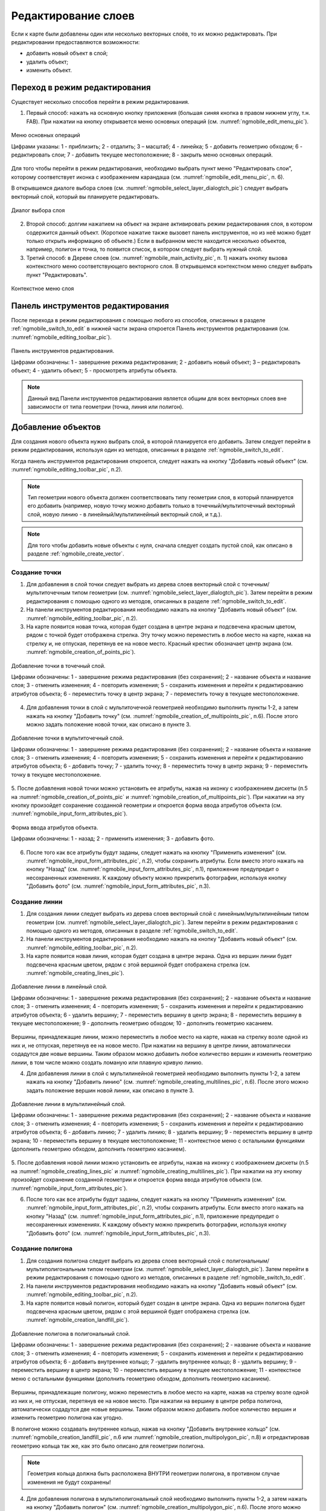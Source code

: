 .. sectionauthor:: Дмитрий Барышников <dmitry.baryshnikov@nextgis.ru>

.. _ngmobile_editing:

Редактирование слоев
=====================

Если к карте были добавлены один или несколько векторных слоёв, то их можно 
редактировать. При редактировании предоставляются возможности:

* добавить новый объект в слой;
* удалить объект;
* изменить объект.

.. _ngmobile_switch_to_edit:

Переход в режим редактирования
------------------------------

Существует несколько способов перейти в режим редактирования. 

1. Первый способ: нажать на основную кнопку приложения (большая синяя кнопка в правом нижнем углу, т.н. FAB). При нажатии на кнопку открывается меню основных операций (см. :numref:`ngmobile_edit_menu_pic`).

.. figure:: _static/ngmobile_edit_menu.png
   :name: ngmobile_edit_menu_pic
   :align: center
   :width: 10cm
   
   Меню основных операций
   
   Цифрами указаны: 1 - приблизить; 2 - отдалить; 3 – масштаб; 4 - линейка; 5 - добавить геометрию обходом; 6 - редактировать слои; 7 - добавить текущее местоположение; 8 - закрыть меню основных операций.

Для того чтобы перейти в режим редактирования, необходимо выбрать пункт меню "Редактировать слои", которому соответствует иконка с изображением карандаша (см. :numref:`ngmobile_edit_menu_pic`, п. 6).

В открывшемся диалоге выбора слоев (см. :numref:`ngmobile_select_layer_dialogtch_pic`) следует выбрать векторный слой, который вы планируете редактировать. 

.. figure:: _static/select_layer_dialogtch.png
   :name: ngmobile_select_layer_dialogtch_pic
   :align: center
   :width: 8cm
   
   Диалог выбора слоя

2. Второй способ: долгим нажатием на объект на экране активировать режим редактирования слоя, в котором содержится данный объект. (Короткое нажатие также вызовет панель инструментов, но из неё можно будет только открыть информацию об объекте.) Если в выбранном месте находится несколько объектов, например, полигон и точка, то появится список, в котором следует выбрать нужный слой.

3. Третий способ: в Дереве слоев (см. :numref:`ngmobile_main_activity_pic`, п. 1) нажать кнопку вызова контекстного меню соответствующего векторного слоя. В открывшемся контекстном меню следует выбрать пункт "Редактировать".

.. figure:: _static/mobile_layer_context_edit_ru.png
   :name: mobile_layer_context_edit_pic
   :align: center
   :width: 8cm
   
   Контекстное меню слоя

.. _ngmobile_editing_toolbar:

Панель инструментов редактирования
----------------------------------

После перехода в режим редактирования с помощью любого из способов, описанных в разделе :ref:`ngmobile_switch_to_edit` в нижней части экрана откроется Панель инструментов редактирования (см. :numref:`ngmobile_editing_toolbar_pic`).

.. figure:: _static/toolbar_edit_layer.png
   :name: ngmobile_editing_toolbar_pic
   :align: center
   :width: 10cm
   
   Панель инструментов редактирования.
   
   Цифрами обозначены: 1 - завершение режима редактирования; 2 - добавить новый объект; 3 – редактировать объект; 4 - удалить объект; 5 - просмотреть атрибуты объекта.

.. note::
   Данный вид Панели инструментов редактирования является общим для всех векторных слоев вне зависимости от типа геометрии (точка, линия или полигон).

.. _ngmobile_add_geometry:

Добавление объектов
-------------------

Для создания нового объекта нужно выбрать слой, в которой планируется его добавить. Затем следует перейти в режим редактирования, используя один из методов, описанных в разделе :ref:`ngmobile_switch_to_edit`. 

Когда панель инструментов редактирования откроется, следует нажать на кнопку "Добавить новый объект" (см. :numref:`ngmobile_editing_toolbar_pic`, п.2). 

.. note::
   Тип геометрии нового объекта должен соответствовать типу геометрии слоя, в который планируется его добавить (например, новую точку можно добавить только в точечный/мультиточечный векторный слой, новую линию - в линейный/мультилинейный векторный слой, и т.д.).

.. note::
   Для того чтобы добавить новые объекты с нуля, сначала следует создать пустой слой, как описано в разделе :ref:`ngmobile_create_vector`.

.. _ngmobile_add_point:

Создание точки
^^^^^^^^^^^^^^

1. Для добавления в слой точки следует выбрать из дерева слоев векторный слой с точечным/мультиточечным типом геометрии (см. :numref:`ngmobile_select_layer_dialogtch_pic`). Затем перейти в режим редактирования с помощью одного из методов, описанных в разделе :ref:`ngmobile_switch_to_edit`.

2. На панели инструментов редактирования необходимо нажать на кнопку "Добавить новый объект" (см. :numref:`ngmobile_editing_toolbar_pic`, п.2). 

3. На карте появится новая точка, которая будет создана в центре экрана и подсвечена красным цветом, рядом с точкой будет отображена стрелка. Эту точку можно переместить в любое место на карте, нажав на стрелку и, не отпуская, перетянув ее на новое место. Красный крестик обозначает центр экрана (см. :numref:`ngmobile_creation_of_points_pic`).

.. figure:: _static/creation_of_points.png
   :name: ngmobile_creation_of_points_pic
   :align: center
   :width: 10cm

   Добавление точки в точечный слой.
   
   Цифрами обозначены: 1 - завершение режима редактирования (без сохранения); 2 - название объекта и название слоя; 3 - отменить изменения; 4 - повторить изменения; 5 - сохранить изменения и перейти к редактированию атрибутов объекта; 6 - переместить точку в центр экрана; 7 - переместить точку в текущее местоположение.
 
4. Для добавления точки в слой с мультиточечной геометрией необходимо выполнить пункты 1-2, а затем нажать на кнопку "Добавить точку" (см. :numref:`ngmobile_creation_of_multipoints_pic`, п.6). После этого можно задать положение новой точки, как описано в пункте 3.
    
.. figure:: _static/creation_of_multipoints.png
   :name: ngmobile_creation_of_multipoints_pic
   :align: center
   :width: 10cm

   Добавление точки в мультиточечный слой.
   
   Цифрами обозначены: 1 - завершение режима редактирования (без сохранения); 2 - название объекта и название слоя; 3 - отменить изменения; 4 - повторить изменения; 5 - сохранить изменения и перейти к редактированию атрибутов объекта;  6 - добавить точку; 7 - удалить точку; 8 - переместить точку в центр экрана; 9 - переместить точку в текущее местоположение.
    
5. После добавления новой точки можно установить ее атрибуты, нажав на иконку с изображением дискеты (п.5 на :numref:`ngmobile_creation_of_points_pic` и :numref:`ngmobile_creation_of_multipoints_pic`). При нажатии на эту кнопку произойдет 
сохранение созданной геометрии и откроется форма ввода атрибутов объекта  (см. :numref:`ngmobile_input_form_attributes_pic`).

.. figure:: _static/input_form_attributes.png
   :name: ngmobile_input_form_attributes_pic
   :align: center
   :width: 10cm
   
   Форма ввода атрибутов объекта.
   
   Цифрами обозначены: 1 - назад; 2 - применить изменения; 3 - добавить фото.
   
6. После того как все атрибуты будут заданы, следует нажать на кнопку "Применить изменения" (см. :numref:`ngmobile_input_form_attributes_pic`, п.2), чтобы сохранить атрибуты. Если вместо этого нажать на кнопку "Назад" (см. :numref:`ngmobile_input_form_attributes_pic`, п.1), приложение предупредит о несохраненных изменениях. К каждому объекту можно прикрепить фотографии, используя кнопку "Добавить фото" (см. :numref:`ngmobile_input_form_attributes_pic`, п.3).

.. _ngmobile_add_line:

Создание линии
^^^^^^^^^^^^^^

1. Для создания линии следует выбрать из дерева слоев векторный слой с линейным/мультилинейным типом геометрии (см. :numref:`ngmobile_select_layer_dialogtch_pic`). Затем перейти в режим редактирования с помощью одного из методов, описанных в разделе :ref:`ngmobile_switch_to_edit`.

2. На панели инструментов редактирования необходимо нажать на кнопку "Добавить новый объект" (см. :numref:`ngmobile_editing_toolbar_pic`, п.2).

3. На карте появится новая линия, которая будет создана в центре экрана. Одна из вершин линии будет подсвечена красным цветом, рядом с этой вершиной будет отображена стрелка (см. :numref:`ngmobile_creating_lines_pic`).

.. figure:: _static/creating_lines.png
   :name: ngmobile_creating_lines_pic
   :align: center
   :width: 10cm

   Добавление линии в линейный слой.
   
   Цифрами обозначены: 1 - завершение режима редактирования (без сохранения); 2 - название объекта и название слоя; 3 - отменить изменения; 4 - повторить изменения; 5 - сохранить изменения и перейти к редактированию атрибутов объекта;  6 - удалить вершину; 7 - переместить вершину в центр экрана; 8 - переместить вершину в текущее местоположение; 9 - дополнить геометрию обходом; 10 - дополнить геометрию касанием.

Вершины, принадлежащие линии, можно переместить в любое место на карте, нажав на стрелку возле одной из них и, не отпуская, перетянув ее на новое место. При нажатии на вершину в центре линии, автоматически содадутся две новые вершины. Таким образом можно добавить любое количество вершин и изменить геометрию линии, в том числе можно создать ломаную или плавную кривую линию.

4. Для добавления линии в слой с мультилинейной геометрией необходимо выполнить пункты 1-2, а затем нажать на кнопку "Добавить линию" (см. :numref:`ngmobile_creating_multilines_pic`, п.6). После этого можно задать положение вершин новой линии, как описано в пункте 3.

.. figure:: _static/creating_multilines.png
   :name: ngmobile_creating_multilines_pic
   :align: center
   :width: 10cm

   Добавление линии в мультилинейный слой.
   
   Цифрами обозначены: 1 - завершение режима редактирования (без сохранения); 2 - название объекта и название слоя; 3 - отменить изменения; 4 - повторить изменения; 5 - сохранить изменения и перейти к редактированию атрибутов объекта;  6 - добавить линию; 7 - удалить линию; 8 - удалить вершину; 9 - переместить вершину в центр экрана; 10 - переместить вершину в текущее местоположение; 11 - контекстное меню с остальными функциями (дополнить геометрию обходом, дополнить геометрию касанием).

5. После добавления новой линии можно установить ее атрибуты, нажав на иконку с изображением дискеты (п.5 на :numref:`ngmobile_creating_lines_pic` и :numref:`ngmobile_creating_multilines_pic`). При нажатии на эту кнопку произойдет 
сохранение созданной геометрии и откроется форма ввода атрибутов объекта (см. :numref:`ngmobile_input_form_attributes_pic`).

6. После того как все атрибуты будут заданы, следует нажать на кнопку "Применить изменения" (см. :numref:`ngmobile_input_form_attributes_pic`, п.2), чтобы сохранить атрибуты. Если вместо этого нажать на кнопку "Назад" (см. :numref:`ngmobile_input_form_attributes_pic`, п.1), приложение предупредит о несохраненных изменениях. К каждому объекту можно прикрепить фотографии, используя кнопку "Добавить фото" (см. :numref:`ngmobile_input_form_attributes_pic`, п.3).

.. _ngmobile_add_polygon:

Создание полигона
^^^^^^^^^^^^^^^^^

1. Для создания полигона следует выбрать из дерева слоев векторный слой с полигональным/мультиполигональным типом геометрии (см. :numref:`ngmobile_select_layer_dialogtch_pic`). Затем перейти в режим редактирования с помощью одного из методов, описанных в разделе :ref:`ngmobile_switch_to_edit`.

2. На панели инструментов редактирования необходимо нажать на кнопку "Добавить новый объект" (см. :numref:`ngmobile_editing_toolbar_pic`, п.2).

3. На карте появится новый полигон, который будет создан в центре экрана. Одна из вершин полигона будет подсвечена красным цветом, рядом с этой вершиной будет отображена стрелка (см. :numref:`ngmobile_creation_landfill_pic`).

.. figure:: _static/creation_landfill.png
   :name: ngmobile_creation_landfill_pic
   :align: center
   :width: 10cm

   Добавление полигона в полигональный слой.
   
   Цифрами обозначены: 1 - завершение режима редактирования (без сохранения); 2 - название объекта и название слоя; 3 - отменить изменения; 4 - повторить изменения; 5 - сохранить изменения и перейти к редактированию атрибутов объекта;  6 - добавить внутреннее кольцо; 7 -удалить внутреннее кольцо; 8 - удалить вершину; 9 - переместить вершину в центр экрана; 10 - переместить вершину в текущее местоположение; 11 - контекстное меню с остальными функциями (дополнить геометрию обходом, дополнить геометрию касанием).

Вершины, принадлежащие полигону, можно переместить в любое место на карте, нажав на стрелку возле одной из них и, не отпуская, перетянув ее на новое место. При нажатии на вершину в центре ребра полигона, автоматически содадутся две новые вершины. Таким образом можно добавить любое количество вершин и изменить геометрию полигона как угодно.

В полигоне можно создавать внутреннее кольцо, нажав на кнопку "Добавить внутреннее кольцо" (см. :numref:`ngmobile_creation_landfill_pic`, п.6 или :numref:`ngmobile_creation_multipolygon_pic`, п.8) и отредактировав геометрию кольца так же, как это было описано для геометрии полигона.

.. note::
   Геометрия кольца должна быть расположена ВНУТРИ геометрии полигона, в противном случае изменения не будут сохранены!

4. Для добавления полигона в мультиполигональный слой необходимо выполнить пункты 1-2, а затем нажать на кнопку "Добавить полигон" (см. :numref:`ngmobile_creation_multipolygon_pic`, п.6). После этого можно задать геометрию нового полигона, как описано в пункте 3.

.. figure:: _static/creation_multipolygon.png
   :name: ngmobile_creation_multipolygon_pic
   :align: center
   :width: 10cm

   Добавление полигона в мультиполигональный слой.
   
   Цифрами обозначены: 1 - завершение режима редактирования (без сохранения); 2 - название объекта и название слоя; 3 - отменить изменения; 4 - повторить изменения; 5 - сохранить изменения и перейти к редактированию атрибутов объекта;  6 - добавить полигон; 7 - удалить полигон; 8 - добавить внутреннее кольцо; 9 -удалить внутреннее кольцо; 10 - удалить вершину; 11 - контекстное меню с остальными функциями (переместить вершину в центр экрана; переместить вершину в текущее местоположение; дополнить геометрию обходом, дополнить геометрию касанием).

5. После добавления нового полигона можно установить его атрибуты, нажав на иконку с изображением дискеты (см. п.5 на :numref:`ngmobile_creation_landfill_pic` и :numref:`ngmobile_creation_multipolygon_pic`). При нажатии на эту кнопку произойдет 
сохранение созданной геометрии и откроется форма ввода атрибутов объекта (см. :numref:`ngmobile_input_form_attributes_pic`).

6. После того как все атрибуты будут заданы, следует нажать на кнопку "Применить изменения" (см. :numref:`ngmobile_input_form_attributes_pic`, п.2), чтобы сохранить атрибуты. Если вместо этого нажать на кнопку "Назад" (см. :numref:`ngmobile_input_form_attributes_pic`, п.1), приложение предупредит о несохраненных изменениях. К каждому объекту можно прикрепить фотографии, используя кнопку "Добавить фото" (см. :numref:`ngmobile_input_form_attributes_pic`, п.3).

.. _ngmobile_add_location:

Добавление текущего местоположения
----------------------------------

Для добавления текущего местоположения в векторный слой, необходимо нажать кнопку меню основных операций (см. :numref:`ngmobile_main_activity_pic`, п.8) и затем нажать на иконку с изображением пушпина (см. :numref:`ngmobile_edit_menu_pic`, п.7). 
В открывшемся диалоге следует выбрать слой, в который необходимо добавить текущее местоположение (отображаются только 
точечные и мультиточечные слои) (см. :numref:`ngmobile_select_layer_dialog_pic`). Если доступен только один точечный/мультиточечный слой, то он будет выбран автоматически.

.. figure:: _static/ngmobile_selectlayer.png
   :name: ngmobile_select_layer_dialog_pic
   :align: center
   :width: 10cm
   
   Диалог выбора слоя для добавления текущего местоположения.

Текущее местоположение будет добавлено в выбранный слой в виде нового точечного объекта (при добавлении в точечный слой) или мультиточечного объекта, состоящего из одной точки (при добавлении в мультиточечный слой).

После создания нового объекта можно задать его атрибуты, как описано в п. 5 и 6 раздела :ref:`ngmobile_add_point`.

.. note::
   Текущее местоположение можно добавлять только в точечные и мультиточечные слои!

.. _ngmobile_add_track:

Создание линии или полигона обходом
-----------------------------------

Для добавления линии или полигона обходом в векторный слой необходимо нажать кнопку меню основных операций (см. :numref:`ngmobile_main_activity_pic`, п.8) и затем нажать на иконку с изображением в виде идущего человека (см. :numref:`ngmobile_edit_menu_pic`, п. 5). В открывшемся диалоге следует выбрать слой, в который необходимо добавить геометрию обходом (отображаются только линейные/мультилинейные и полигональные/мультиполигональные слои) (см. :numref:`ngmobile_select_layer_by_walk_dialog_pic`). 

.. figure:: _static/ngmobile_selectlayer_by_walk.png
   :name: ngmobile_select_layer_by_walk_dialog_pic
   :align: center
   :width: 10cm
   
   Диалог выбора слоя для добавления геометрии обходом.
   
Больше информации о добавлении геометрий обходом можно найти в разделе :ref:`ngmobile_edit_vector_tracks`.

.. note::
   Треки можно добавлять только в линейные/мультилинейные или полигональные/мультиполигональные слои!
   
.. _ngmobile_edit_geometry:

Изменение геометрии
-------------------

.. _ngmobile_edit_point:

Редактирование точки и мультиточки
^^^^^^^^^^^^^^^^^^^^^^^^^^^^^^^^^^^

Для того чтобы начать редактировать геометрию точки, следует перейти в режим редактирования слоя с помощью любого из трех методов, описанных в разделе :ref:`ngmobile_switch_to_edit`. Далее необходимо выделить точку путем нажатия на нее (если это не было сделано ранее). Выделенный объект изменит свой цвет на **синий**. Затем необходимо нажать на иконку с изображением карандаша на нижней панели инструментов (см. :numref:`ngmobile_editing_toolbar_pic`, п.3). После этого объект изменит свой цвет на **красный**, рядом с объектом будет отображена стрелка.

Для того чтобы изменить положение точки, следует зажать стрелку и перетянуть ее на новое место. Кроме того, точку можно переместить в центр экрана (см. :numref:`ngmobile_editing_of_points_pic`, п.6) или в текущее местоположение (см. :numref:`ngmobile_editing_of_points_pic`, п.7) с помощью соответствующих команд на нижней панели инструментов.

Можно отменить редактирование в любой момент времени без сохранения изменений, выбрав соответствующую команду (см. :numref:`ngmobile_editing_of_points_pic`, п.1). 

.. figure:: _static/editing_of_points.png
   :name: ngmobile_editing_of_points_pic
   :align: center
   :width: 10cm
   
   Редактирование точки.
   
   Цифрами обозначены: 1 - завершение режима редактирования (без сохранения); 2 - название объекта и название слоя; 3 - отменить изменения; 4 - повторить изменения; 5 -  сохранить изменения и перейти к редактированию атрибутов объекта; 6 - переместить точку в центр экрана; 7 - переместить точку в текущее местоположение.
    
При редактировании мультиточки выделяются все входящие в нее точки. Редактируемая в данный момент точка подсвечена красным цветом, рядом с точкой отображена стрелка (см. :numref:`ngmobile_creating_multipoint3_pic`)

.. figure:: _static/ngmobile_edit_multipoint_new_rus.png
   :name: ngmobile_creating_multipoint3_pic
   :align: center
   :width: 10cm

   Редактирование мультиточки.
   
   Цифрами обозначены: 1 - завершение режима редактирования (без сохранения); 2 - название объекта и название слоя; 3 - отменить изменения; 4 - повторить изменения; 5 - сохранить изменения и перейти к редактированию атрибутов объекта;  6 - добавить точку; 7 - удалить точку; 8 - переместить точку в центр экрана; 9 - переместить точку в текущее местоположение.
   
Панель редактирования позволяет добавить новую точку к мультиточке (см. :numref:`ngmobile_creating_multipoint3_pic`, п.6), удалить выбранную точку из мультиточки (см. :numref:`ngmobile_creating_multipoint3_pic`, п.7), переместить выбранную точку в любое новое положение, потянув за стрелку возле нее, или в центр экрана (см. :numref:`ngmobile_creating_multipoint3_pic`, п.8), или в текущее местоположение (см. :numref:`ngmobile_creating_multipoint3_pic`, п.9). 

.. _ngmobile_edit_line:

Редактирование линии и мультилинии
^^^^^^^^^^^^^^^^^^^^^^^^^^^^^^^^^^^

Для того чтобы начать редактировать геометрию линии, следует перейти в режим редактирования слоя с помощью любого из трех методов, описанных в разделе :ref:`ngmobile_switch_to_edit`. Далее необходимо выделить линию путем нажатия на нее (если это не было сделано ранее). Выделенный объект изменит свой цвет на **синий**. Затем необходимо нажать на иконку с изображением карандаша на нижней панели инструментов (см. :numref:`ngmobile_editing_toolbar_pic`, п.3). После этого объект изменит свой цвет на **красный**, рядом с одной из вершин объекта будет отображена стрелка. 

Для того чтобы изменить положение выбранной вершины линии, следует зажать стрелку и перетянуть ее на новое место. Кроме того, вершину можно переместить в центр экрана (см. :numref:`ngmobile_editing_lines_pic`, п.7) или в текущее местоположение (см. :numref:`ngmobile_editing_lines_pic`, п.8) с помощью соответствующих команд на нижней панели инструментов.

Также можно удалить выделенную вершину с помощью команды "Удалить" (см. :numref:`ngmobile_editing_lines_pic`, п.6).

Изменяя положение вершин линии, можно получить кривую или ломаную линию, соответствующую географической форме объекта.

.. figure:: _static/editing_lines.png
   :name: ngmobile_editing_lines_pic
   :align: center
   :width: 10cm
   
   Редактирование линии.
   
   Цифрами обозначены: 1 - завершение режима редактирования (без сохранения); 2 - название объекта и название слоя; 3 - отменить изменения; 4 - повторить изменения; 5 - сохранить изменения и перейти к редактированию атрибутов объекта; 6 - удалить вершину; 7 - переместить вершину в центр экрана; 8 - переместить вершину в текущее местоположение; 9 - дополнить геометрию обходом; 10 - дополнить геометрию касанием.
   
.. note::
   Если в линии останется одна вершина, то такая линия будет удалена. 

При редактировании мультилинии выделяются все входящие в нее линии. Редактируемая в данный момент линия и одна из ее вершин подсвечены красным цветом, рядом с вершиной отображена стрелка (см. :numref:`ngmobile_edit_multilines_pic`)

.. figure:: _static/editing_multilines.png
   :name: ngmobile_edit_multilines_pic
   :align: center
   :width: 10cm

   Редактирование мультилинии.
   
   Цифрами обозначены: 1 - завершение режима редактирования (без сохранения); 2 - название объекта и название слоя; 3 - отменить изменения; 4 - повторить изменения; 5 - сохранить изменения и перейти к редактированию атрибутов объекта;  6 - добавить линию; 7 - удалить линию; 8 - удалить вершину; 9 - переместить вершину в центр экрана; 10 - переместить вершину в текущее местоположение; 11 - контекстное меню с остальными функциями (дополнить геометрию обходом, дополнить геометрию касанием).
   
Панель редактирования позволяет добавить новую линию к мультилинии (см. :numref:`ngmobile_edit_multilines_pic`, п.6), удалить выбранную вершину или линию (см. :numref:`ngmobile_edit_multilines_pic`, п.7 и п.8), переместить вершину в любое новое положение, потянув за стрелку возле нее, или в центр экрана (см. :numref:`ngmobile_edit_multilines_pic`, п.9), или в текущее местоположение (см. :numref:`ngmobile_edit_multilines_pic`, п.10).

.. _ngmobile_edit_polygon:

Редактирование полигона и мультиполигона
^^^^^^^^^^^^^^^^^^^^^^^^^^^^^^^^^^^^^^^^^

Для того чтобы начать редактировать геометрию полигона, следует перейти в режим редактирования слоя с помощью любого из трех методов, описанных в разделе :ref:`ngmobile_switch_to_edit`. Далее необходимо выделить полигон путем нажатия на него (если это не было сделано ранее). Выделенный объект изменит свой цвет на **синий**. Затем необходимо нажать на иконку с изображением карандаша на нижней панели инструментов (см. :numref:`ngmobile_editing_toolbar_pic`, п.3). После этого объект изменит свой цвет на **красный**, рядом с одной из вершин объекта будет отображена стрелка. 

Для того чтобы изменить положение выбранной вершины полигона, следует зажать стрелку и перетянуть ее на новое место. Кроме того, вершину можно переместить в центр экрана  (см. :numref:`ngmobile_polygon_editing_pic`, п.7) или в текущее местоположение (см. :numref:`ngmobile_polygon_editing_pic`, п.8).

В полигоне можно создавать внутренние кольца, нажав на кнопку "Добавить внутреннее кольцо" (см. :numref:`ngmobile_polygon_editing_pic`, п.6) и отредактировав геометрию кольца так же, как это было описано для геометрии полигона.

.. note::
   Геометрия кольца должна быть расположена ВНУТРИ геометрии полигона, в противном случае изменения не будут сохранены!
   
Также можно удалить выделенную вершину с помощью команды "Удалить" (см. :numref:`ngmobile_polygon_editing_pic`, п.6).

.. note::
   Если в полигоне останется всего две вершины, то такой полигон будет удален. 
   
.. figure:: _static/ngmobile_polygon_editing.png
   :name: ngmobile_polygon_editing_pic
   :align: center
   :width: 10cm
   
   Редактирование полигона.
   
   Цифрами обозначены: 1 - завершение режима редактирования (без сохранения); 2 - название объекта и название слоя; 3 - отменить изменения; 4 - повторить изменения; 5 - сохранить изменения и перейти к редактированию атрибутов объекта;  6 - добавить внутреннее кольцо; 7 - удалить внутреннее кольцо; 8 - удалить вершину; 9 - переместить вершину в центр экрана; 10 - переместить вершину в текущее местоположение; 11 - контекстное меню с остальными функциями (дополнить геометрию обходом, дополнить геометрию касанием).

При редактировании мультиполигона выделяются все входящие в него вершины. Редактируемый в данный момент полигон и одна из его вершин подсвечены красным цветом, рядом с вершиной отображена стрелка (см. :numref:`ngmobile_edit_multipolygon_pic`).

.. figure:: _static/editing_multipolygon.png
   :name: ngmobile_edit_multipolygon_pic
   :align: center
   :width: 10cm

   Редактирование мультиполигона.
   
   Цифрами обозначены: 1 - завершение режима редактирования (без сохранения); 2 - название объекта и название слоя; 3 - отменить изменения; 4 - повторить изменения; 5 - сохранить изменения и перейти к редактированию атрибутов объекта;  6 - добавить полигон; 7 - удалить полигон; 8 - добавить внутреннее кольцо; 9 - удалить внутреннее кольцо; 10 - удалить вершину; 11 - контекстное меню с остальными функциями (переместить вершину в центр экрана; переместить вершину в текущее местоположение; дополнить геометрию обходом, дополнить геометрию касанием).
   
Панель редактирования позволяет добавить новый полигон к мультиполигону (см. :numref:`ngmobile_edit_multipolygon_pic`, п.6), добавить/удалить внутреннее кольцо (см. :numref:`ngmobile_edit_multipolygon_pic`, п.8 и п.9), удалить выбранную вершину или полигон (см. :numref:`ngmobile_edit_multipolygon_pic`, п.7 и п.10), переместить вершину в любое новое положение, потянув за стрелку возле нее, или в центр экрана (см. :numref:`ngmobile_edit_multipolygon_pic`, п.11), или в текущее местоположение (см. :numref:`ngmobile_edit_multipolygon_pic`, п.11). 

.. _ngmobile_edit_attributes:

Редактирование атрибутов
------------------------

Для редактирования атрибутов слоя следует выбрать необходимый слой и перейти в режим редактирования с помощью любого из трех методов, описанных в разделе :ref:`ngmobile_switch_to_edit`. 

После того, как откроется панель редактирования, следует выделить объект путем нажатия на него (если это не было сделано ранее) и нажать кнопку "Просмотреть атрибуты объекта" (см. :numref:`ngmobile_editing_toolbar_pic`, п.5), после чего откроется экран просмотра атрибутов объекта (см. :numref:`ngmobile_editing_attributes_pic`). 

.. figure:: _static/ngmobile_editing_attributes_new.png
   :name: ngmobile_editing_attributes_pic
   :align: center
   :width: 10cm   

   Экран просмотра атрибутов.
   
   Цифрами обозначены: 1 - вернуться на предыдущий экран; 2 - название слоя и порядковый номер объекта; 3 - настройки; 4 - поля атрибутов; 5 - закрыть экран просмотра атрибутов; 6 - установить атрибуты; 7 - перейти к предыдущему объекту в слое; 8 - перейти к следующему объекту в слое.
   
.. note::
   NextGIS Mobile показывает следующие поля атрибутов по умолчанию (см. :numref:`ngmobile_editing_attributes_pic`, п.4):
   
   * Для слоев с точечной/мультиточечной геометрией: местоположение каждой точки (широта/долгота).
   * Для слоев с линейной/мультилинейной геометрией: длина каждой линии (в метрах).
   * Для слоев с полигональной/мультиполигональной геометрией: длина периметра (в метрах) и площадь каждого полигона (в квадратных метрах).

.. _ngmobile_edit_attributes_standart:

Стандартная форма редактирования атрибутов
^^^^^^^^^^^^^^^^^^^^^^^^^^^^^^^^^^^^^^^^^^

Для того, чтобы редактировать атрибуты с использованием стандартной формы, следует нажать на кнопку "Установить атрибуты" (см. :numref:`ngmobile_editing_attributes_pic`, п.6).

Откроется стандартная форма ввода атрибутов (см. :numref:`ngmobile_input_form_attributes_pic`). 

После того как все атрибуты будут установлены, необходимо нажать кнопку "Применить изменения" (см. :numref:`ngmobile_input_form_attributes_pic`, п.2), чтобы сохранить изменения. 

.. note::
   Если вместо этого нажать на кнопку "Назад" (см. :numref:`ngmobile_input_form_attributes_pic`, п.1), система предупредит о наличии несохраненных изменений. 

Кнопка "Добавить фото" (см. :numref:`ngmobile_input_form_attributes_pic`, п.3) позволяет добавлять к каждому объекту графические файлы (например, фотографии) из локального хранилища или сделать новые фотографии и добавить их.

.. _ngmobile_edit_attributes_ngfp:

Пользовательская форма редактирования атрибутов
^^^^^^^^^^^^^^^^^^^^^^^^^^^^^^^^^^^^^^^^^^^^^^^^
   
Если слой был создан с помощью :ref:`пользовательской формы (NGFP) <ngmobile_import_ngfp>`, то для редактирования атрибутов будет использоваться именно она. Пример такой формы приведен ниже на :numref:`ngmobile_custom_form_pic_1`: 

.. figure:: _static/non-standard_form.png
   :name: ngmobile_custom_form_pic_1
   :align: center
   :width: 10cm
 
   Пользовательская форма редактирования атрибутов слоя.
   
    Цифрами указаны: 1 - вернуться на предыдущий экран; 2 - применить изменения; 3 - настройки; 4 - текстовое поле для ввода текста и цифр; 5 - выпадающий список; 6 - время и дата; 7 - радио-кнопки.

Пользовательская форма редактирования атрибутов может содержать следующие для ввода поля:

* Текст;
* Пробел;
* Текстовое поле;
* Список, Сдвоенный список;
* Флажок;
* Радио-кнопка;
* Пикер даты;
* Фотографии.
 
Поле ввода информации "Текст" служит для внесения дополнительного текстового пояснения 
к информации о созданной геометрии.

Поле "Пробел" необходимо для увеличения интервала между полями.

Поле ввода информации "Текстовое поле" используют для ввода текста или цифр в зависимости от типа поля (см. :numref:`ngmobile_custom_form_pic_1`, п.4).

Поле ввода информации "Список", "Сдвоенный список" необходим для хранения и быстрого
выбора одного из значений, входящих в список выбора, например "Список" - регион/субъект/республика/край, 
"Сдвоенный список" - район/округ/административная единица этого региона/субъекта/республики/края (см. :numref:`ngmobile_custom_form_pic_1`, п.5). 

Поле ввода информации "Флажок" включает или выключает значение.

Поле ввода информации "Пикер даты" - элемент управления, используемый для выбора даты, 
время или и того и другого (см. :numref:`ngmobile_custom_form_pic_1`, п.6). 

Поле ввода информации "Радио-кнопка" - переключатель, который позволяет выбрать 
один элемент из ограниченного набора взаимно исключающих вариантов (см. :numref:`ngmobile_custom_form_pic_1`, п.7). 

Поле "Фотографии" необходимо для создания фотографии или загрузки имеющихся фотографий. 

После заполнения всех необходимых атрибутов необходимо нажать на кнопку "Применить изменения"
(см. :numref:`ngmobile_custom_form_pic_1`, п.2) для сохранения изменений. 

.. note::
   При нажатии кнопки "Назад" в верхнем левом углу экрана (см. :numref:`ngmobile_custom_form_pic_1`, п.1), система предупредит о наличии несохраненных изменений.
